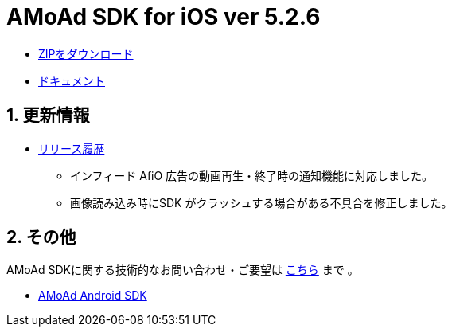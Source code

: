 = AMoAd SDK for iOS ver 5.2.6

:numbered:
:sectnums:

- link:https://github.com/amoad/amoad-ios-sdk/archive/master.zip[ZIPをダウンロード]
- link:https://github.com/amoad/amoad-ios-sdk/wiki[ドキュメント]

== 更新情報

* link:https://github.com/amoad/amoad-ios-sdk/releases[リリース履歴]
** インフィード AfiO 広告の動画再生・終了時の通知機能に対応しました。
** 画像読み込み時にSDK がクラッシュする場合がある不具合を修正しました。

== その他
AMoAd SDKに関する技術的なお問い合わせ・ご要望は link:https://github.com/amoad/amoad-ios-sdk/issues[こちら] まで 。

- link:https://github.com/amoad/amoad-android-sdk[AMoAd Android SDK]
